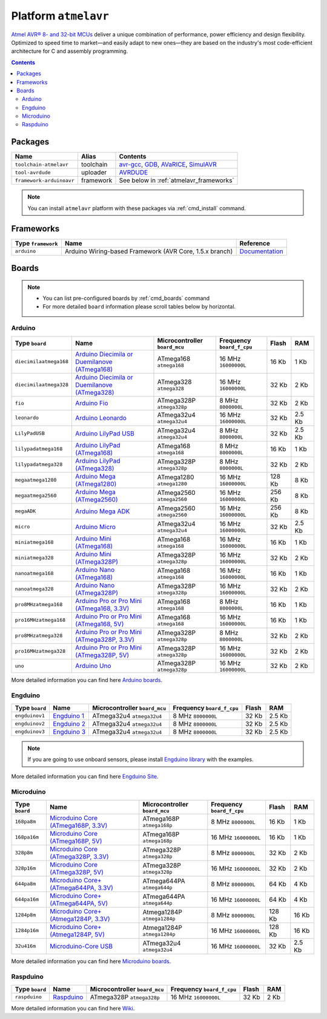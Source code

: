 .. _platform_atmelavr:

Platform ``atmelavr``
=====================

`Atmel AVR® 8- and 32-bit MCUs <http://www.atmel.com/products/microcontrollers/avr/default.aspx>`_
deliver a unique combination of performance, power efficiency and design
flexibility. Optimized to speed time to market—and easily adapt to new
ones—they are based on the industry's most code-efficient architecture for
C and assembly programming.

.. contents::

Packages
--------

.. list-table::
    :header-rows:  1

    * - Name
      - Alias
      - Contents
    * - ``toolchain-atmelavr``
      - toolchain
      - `avr-gcc <https://gcc.gnu.org/wiki/avr-gcc>`_,
        `GDB <http://www.gnu.org/software/gdb/>`_,
        `AVaRICE <http://avarice.sourceforge.net>`_,
        `SimulAVR <http://www.nongnu.org/simulavr/>`_
    * - ``tool-avrdude``
      - uploader
      - `AVRDUDE <http://www.nongnu.org/avrdude/>`_
    * - ``framework-arduinoavr``
      - framework
      - See below in :ref:`atmelavr_frameworks`


.. note::
    You can install ``atmelavr`` platform with these packages
    via :ref:`cmd_install` command.


.. _atmelavr_frameworks:

Frameworks
----------

.. list-table::
    :header-rows:  1

    * - Type ``framework``
      - Name
      - Reference
    * - ``arduino``
      - Arduino Wiring-based Framework (AVR Core, 1.5.x branch)
      - `Documentation <http://arduino.cc/en/Reference/HomePage>`_


Boards
------

.. note::
    * You can list pre-configured boards by :ref:`cmd_boards` command
    * For more detailed ``board`` information please scroll tables below by
      horizontal.

Arduino
~~~~~~~

.. list-table::
    :header-rows:  1

    * - Type ``board``
      - Name
      - Microcontroller ``board_mcu``
      - Frequency ``board_f_cpu``
      - Flash
      - RAM
    * - ``diecimilaatmega168``
      - `Arduino Diecimila or Duemilanove (ATmega168)
        <http://arduino.cc/en/Main/ArduinoBoardDiecimila>`_
      - ATmega168 ``atmega168``
      - 16 MHz ``16000000L``
      - 16 Kb
      - 1 Kb
    * - ``diecimilaatmega328``
      - `Arduino Diecimila or Duemilanove (ATmega328)
        <http://arduino.cc/en/Main/ArduinoBoardDiecimila>`_
      - ATmega328 ``atmega328``
      - 16 MHz ``16000000L``
      - 32 Kb
      - 2 Kb
    * - ``fio``
      - `Arduino Fio
        <http://arduino.cc/en/Main/ArduinoBoardFio>`_
      - ATmega328P ``atmega328p``
      - 8 MHz ``8000000L``
      - 32 Kb
      - 2 Kb
    * - ``leonardo``
      - `Arduino Leonardo <http://arduino.cc/en/Main/arduinoBoardLeonardo>`_
      - ATmega32u4 ``atmega32u4``
      - 16 MHz ``16000000L``
      - 32 Kb
      - 2.5 Kb
    * - ``LilyPadUSB``
      - `Arduino LilyPad USB
        <http://arduino.cc/en/Main/ArduinoBoardLilyPadUSB>`_
      - ATmega32u4 ``atmega32u4``
      - 8 MHz ``8000000L``
      - 32 Kb
      - 2.5 Kb
    * - ``lilypadatmega168``
      - `Arduino LilyPad (ATmega168)
        <http://arduino.cc/en/Main/ArduinoBoardLilyPad>`_
      - ATmega168 ``atmega168``
      - 8 MHz ``8000000L``
      - 16 Kb
      - 1 Kb
    * - ``lilypadatmega328``
      - `Arduino LilyPad (ATmega328)
        <http://arduino.cc/en/Main/ArduinoBoardLilyPad>`_
      - ATmega328P ``atmega328p``
      - 8 MHz ``8000000L``
      - 32 Kb
      - 2 Kb
    * - ``megaatmega1280``
      - `Arduino Mega (ATmega1280)
        <http://arduino.cc/en/Main/arduinoBoardMega>`_
      - ATmega1280 ``atmega1280``
      - 16 MHz ``16000000L``
      - 128 Kb
      - 8 Kb
    * - ``megaatmega2560``
      - `Arduino Mega (ATmega2560)
        <http://arduino.cc/en/Main/arduinoBoardMega2560>`_
      - ATmega2560 ``atmega2560``
      - 16 MHz ``16000000L``
      - 256 Kb
      - 8 Kb
    * - ``megaADK``
      - `Arduino Mega ADK
        <http://arduino.cc/en/Main/ArduinoBoardMegaADK>`_
      - ATmega2560 ``atmega2560``
      - 16 MHz ``16000000L``
      - 256 Kb
      - 8 Kb
    * - ``micro``
      - `Arduino Micro
        <http://arduino.cc/en/Main/ArduinoBoardMicro>`_
      - ATmega32u4 ``atmega32u4``
      - 16 MHz ``16000000L``
      - 32 Kb
      - 2.5 Kb
    * - ``miniatmega168``
      - `Arduino Mini (ATmega168)
        <http://arduino.cc/en/Main/ArduinoBoardMini>`_
      - ATmega168 ``atmega168``
      - 16 MHz ``16000000L``
      - 16 Kb
      - 1 Kb
    * - ``miniatmega328``
      - `Arduino Mini (ATmega328P)
        <http://arduino.cc/en/Main/ArduinoBoardMini>`_
      - ATmega328P ``atmega328p``
      - 16 MHz ``16000000L``
      - 32 Kb
      - 2 Kb
    * - ``nanoatmega168``
      - `Arduino Nano (ATmega168)
        <http://arduino.cc/en/Main/ArduinoBoardNano>`_
      - ATmega168 ``atmega168``
      - 16 MHz ``16000000L``
      - 16 Kb
      - 1 Kb
    * - ``nanoatmega328``
      - `Arduino Nano (ATmega328P)
        <http://arduino.cc/en/Main/ArduinoBoardNano>`_
      - ATmega328P ``atmega328p``
      - 16 MHz ``16000000L``
      - 32 Kb
      - 2 Kb
    * - ``pro8MHzatmega168``
      - `Arduino Pro or Pro Mini (ATmega168, 3.3V)
        <http://arduino.cc/en/Main/ArduinoBoardProMini>`_
      - ATmega168 ``atmega168``
      - 8 MHz ``8000000L``
      - 16 Kb
      - 1 Kb
    * - ``pro16MHzatmega168``
      - `Arduino Pro or Pro Mini (ATmega168, 5V)
        <http://arduino.cc/en/Main/ArduinoBoardProMini>`_
      - ATmega168 ``atmega168``
      - 16 MHz ``16000000L``
      - 16 Kb
      - 1 Kb
    * - ``pro8MHzatmega328``
      - `Arduino Pro or Pro Mini (ATmega328P, 3.3V)
        <http://arduino.cc/en/Main/ArduinoBoardProMini>`_
      - ATmega328P ``atmega328p``
      - 8 MHz ``8000000L``
      - 32 Kb
      - 2 Kb
    * - ``pro16MHzatmega328``
      - `Arduino Pro or Pro Mini (ATmega328P, 5V)
        <http://arduino.cc/en/Main/ArduinoBoardProMini>`_
      - ATmega328P ``atmega328p``
      - 16 MHz ``16000000L``
      - 32 Kb
      - 2 Kb
    * - ``uno``
      - `Arduino Uno
        <http://arduino.cc/en/Main/ArduinoBoardUno>`_
      - ATmega328P ``atmega328p``
      - 16 MHz ``16000000L``
      - 32 Kb
      - 2 Kb

More detailed information you can find here
`Arduino boards <http://arduino.cc/en/Main/Products>`_.


Engduino
~~~~~~~~

.. list-table::
    :header-rows:  1

    * - Type ``board``
      - Name
      - Microcontroller ``board_mcu``
      - Frequency ``board_f_cpu``
      - Flash
      - RAM
    * - ``engduinov1``
      - `Engduino 1 <http://www.engduino.org>`_
      - ATmega32u4 ``atmega32u4``
      - 8 MHz ``8000000L``
      - 32 Kb
      - 2.5 Kb
    * - ``engduinov2``
      - `Engduino 2 <http://www.engduino.org>`_
      - ATmega32u4 ``atmega32u4``
      - 8 MHz ``8000000L``
      - 32 Kb
      - 2.5 Kb
    * - ``engduinov3``
      - `Engduino 3 <http://www.engduino.org>`_
      - ATmega32u4 ``atmega32u4``
      - 8 MHz ``8000000L``
      - 32 Kb
      - 2.5 Kb

.. note::
    If you are going to use onboard sensors, please install
    `Engduino library <http://platformio.org/#!/lib/show/123/EngduinoV3>`_
    with the examples.

More detailed information you can find here
`Engduino Site <http://www.engduino.org>`_.


Microduino
~~~~~~~~~~

.. list-table::
    :header-rows:  1

    * - Type ``board``
      - Name
      - Microcontroller ``board_mcu``
      - Frequency ``board_f_cpu``
      - Flash
      - RAM
    * - ``168pa8m``
      - `Microduino Core (ATmega168P, 3.3V)
        <http://www.microduino.cc/wiki/index.php?title=Microduino-Core>`_
      - ATmega168P ``atmega168p``
      - 8 MHz ``8000000L``
      - 16 Kb
      - 1 Kb
    * - ``168pa16m``
      - `Microduino Core (ATmega168P, 5V)
        <http://www.microduino.cc/wiki/index.php?title=Microduino-Core>`_
      - ATmega168P ``atmega168p``
      - 16 MHz ``16000000L``
      - 16 Kb
      - 1 Kb
    * - ``328p8m``
      - `Microduino Core (ATmega328P, 3.3V)
        <http://www.microduino.cc/wiki/index.php?title=Microduino-Core>`_
      - ATmega328P ``atmega328p``
      - 8 MHz ``8000000L``
      - 32 Kb
      - 2 Kb
    * - ``328p16m``
      - `Microduino Core (ATmega328P, 5V)
        <http://www.microduino.cc/wiki/index.php?title=Microduino-Core>`_
      - ATmega328P ``atmega328p``
      - 16 MHz ``16000000L``
      - 32 Kb
      - 2 Kb
    * - ``644pa8m``
      - `Microduino Core+ (ATmega644PA, 3.3V)
        <http://www.microduino.cc/wiki/index.php?title=Microduino-Core%2B>`_
      - ATmega644PA ``atmega644p``
      - 8 MHz ``8000000L``
      - 64 Kb
      - 4 Kb
    * - ``644pa16m``
      - `Microduino Core+ (ATmega644PA, 5V)
        <http://www.microduino.cc/wiki/index.php?title=Microduino-Core%2B>`_
      - ATmega644PA ``atmega644p``
      - 16 MHz ``16000000L``
      - 64 Kb
      - 4 Kb
    * - ``1284p8m``
      - `Microduino Core+ (Atmega1284P, 3.3V)
        <http://www.microduino.cc/wiki/index.php?title=Microduino-Core%2B>`_
      - Atmega1284P ``atmega1284p``
      - 8 MHz ``8000000L``
      - 128 Kb
      - 16 Kb
    * - ``1284p16m``
      - `Microduino Core+ (Atmega1284P, 5V)
        <http://www.microduino.cc/wiki/index.php?title=Microduino-Core%2B>`_
      - Atmega1284P ``atmega1284p``
      - 16 MHz ``16000000L``
      - 128 Kb
      - 16 Kb
    * - ``32u416m``
      - `Microduino-Core USB
        <http://www.microduino.cc/wiki/index.php?title=Microduino-CoreUSB>`_
      - ATmega32u4 ``atmega32u4``
      - 16 MHz ``16000000L``
      - 32 Kb
      - 2.5 Kb


More detailed information you can find here
`Microduino boards <http://www.microduino.cc/wiki/index.php?title=Main_Page>`_.


Raspduino
~~~~~~~~~

.. list-table::
    :header-rows:  1

    * - Type ``board``
      - Name
      - Microcontroller ``board_mcu``
      - Frequency ``board_f_cpu``
      - Flash
      - RAM
    * - ``raspduino``
      - `Raspduino
        <http://www.bitwizard.nl/wiki/index.php/Raspduino>`_
      - ATmega328P ``atmega328p``
      - 16 MHz ``16000000L``
      - 32 Kb
      - 2 Kb

More detailed information you can find here
`Wiki <http://www.bitwizard.nl/wiki/index.php/Raspduino>`_.
